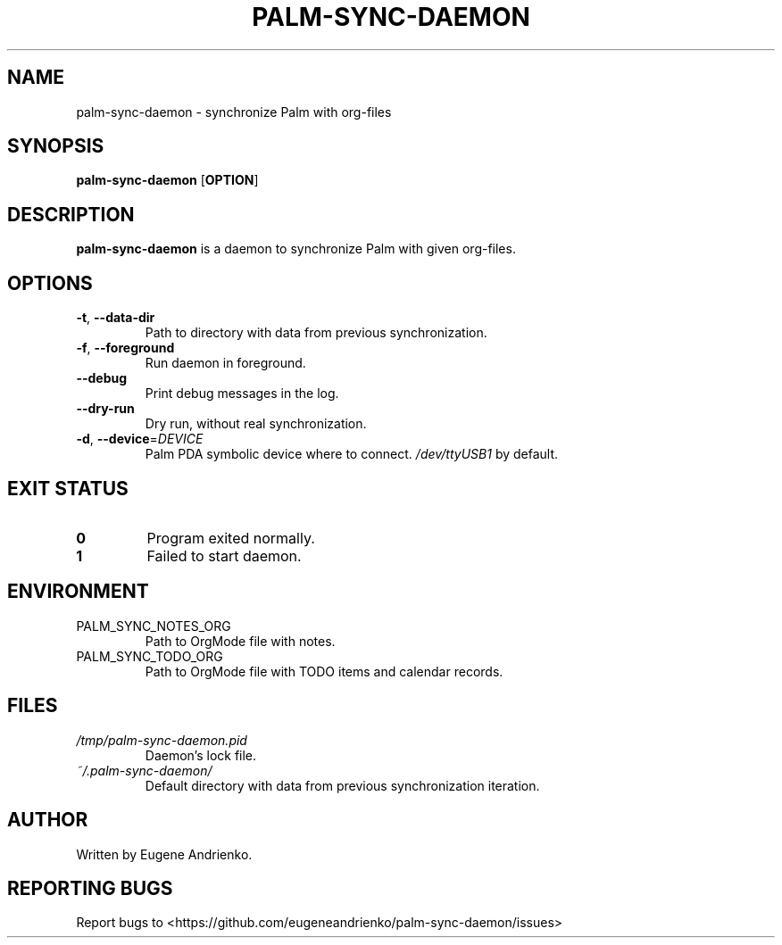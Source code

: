 .TH PALM-SYNC-DAEMON 1
.SH NAME
palm-sync-daemon \- synchronize Palm with org-files
.SH SYNOPSIS
.B palm-sync-daemon
[\fBOPTION\fR]
.SH DESCRIPTION
.B palm-sync-daemon
is a daemon to synchronize Palm with given org-files.
.SH OPTIONS
.TP
.BR \-t ", " \-\-data\-dir
Path to directory with data from previous synchronization.
.TP
.BR \-f ", " \-\-foreground
Run daemon in foreground.
.TP
.BR \-\-debug
Print debug messages in the log.
.TP
.BR \-\-dry\-run
Dry run, without real synchronization.
.TP
.BR \-d ", " \-\-device =\fIDEVICE\fR
Palm PDA symbolic device where to connect. \fI/dev/ttyUSB1\fR by default.
.SH EXIT STATUS
.TP
.BR 0
Program exited normally.
.TP
.BR 1
Failed to start daemon.
.SH ENVIRONMENT
.TP
PALM_SYNC_NOTES_ORG
Path to OrgMode file with notes.
.TP
PALM_SYNC_TODO_ORG
Path to OrgMode file with TODO items and calendar records.
.SH FILES
.TP
\fI/tmp/palm-sync-daemon.pid\fR
Daemon's lock file.
.TP
\fI ~/.palm-sync-daemon/\fR
Default directory with data from previous synchronization iteration.
.SH AUTHOR
Written by Eugene Andrienko.
.SH REPORTING BUGS
Report bugs to <https://github.com/eugeneandrienko/palm-sync-daemon/issues>
